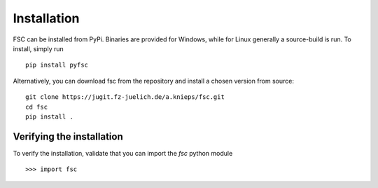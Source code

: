 Installation
============

FSC can be installed from PyPi. Binaries are provided for Windows, while for Linux generally a source-build is run.
To install, simply run

::

  pip install pyfsc

Alternatively, you can download fsc from the repository and install a chosen version from source:

::

  git clone https://jugit.fz-juelich.de/a.knieps/fsc.git
  cd fsc
  pip install .

Verifying the installation
--------------------------

To verify the installation, validate that you can import the `fsc` python module

::

  >>> import fsc